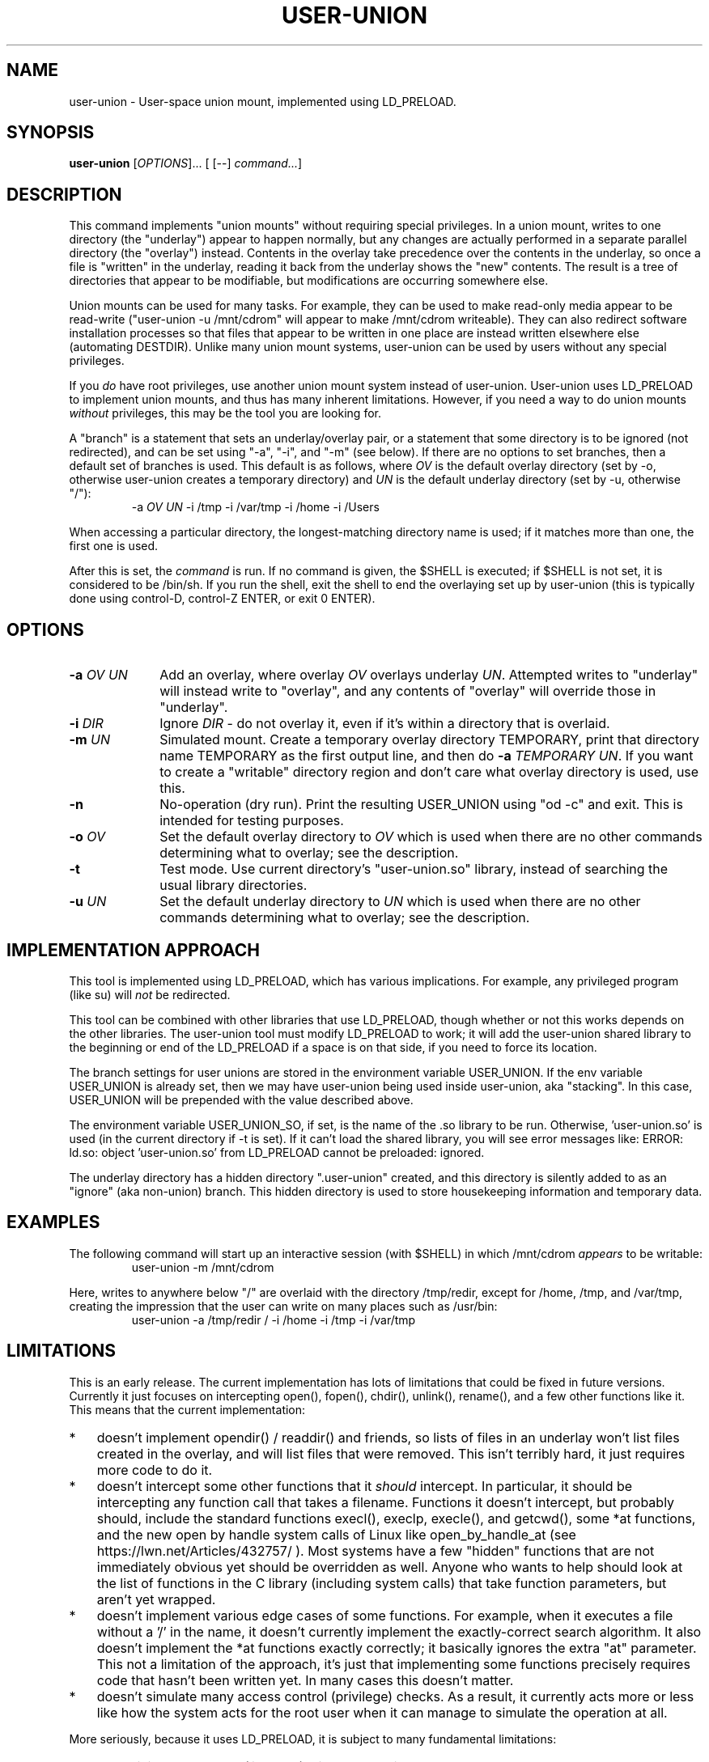 .\" 
.TH USER-UNION "1" "February 2011" "user-union" "User Commands"
.SH NAME
user-union \- User-space union mount, implemented using LD_PRELOAD.
.SH SYNOPSIS
.B user-union
[\fIOPTIONS\fR]... [ [--] \fIcommand...\fR]
.PP
.SH DESCRIPTION
.\" Add any additional description here
.PP
This command implements "union mounts" without requiring special privileges.
In a union mount, writes to one directory (the "underlay")
appear to happen normally, but any changes
are actually performed in a separate parallel directory (the "overlay")
instead.
Contents in the overlay take precedence over the contents
in the underlay, so once a file is "written" in the underlay, reading it
back from the underlay shows the "new" contents.
The result is a tree of directories that appear to be modifiable, but
modifications are occurring somewhere else.
.PP
Union mounts can be used for many tasks.
For example,
they can be used to make read-only media appear to be read-write
("user-union -u /mnt/cdrom" will appear to make /mnt/cdrom writeable).
They can also redirect software installation processes
so that files that appear to be written in one place
are instead written elsewhere else (automating DESTDIR).
Unlike many union mount systems, user-union can be used by users without
any special privileges.
.PP
If you \fIdo\fR have root privileges, use another union mount system instead
of user-union.
User-union uses LD_PRELOAD to implement union mounts, and thus has
many inherent limitations.
However, if you need a way to do union mounts \fIwithout\fR privileges,
this may be the tool you are looking for.
.PP
A "branch" is a statement that sets an underlay/overlay pair, or
a statement that some directory is to be ignored (not redirected),
and can be set using "-a", "-i", and "-m" (see below).
If there are no options to set branches,
then a default set of branches is used.
This default is as follows, where \fIOV\fR is the default overlay directory
(set by -o, otherwise user-union creates a temporary directory)
and \fIUN\fR is the default underlay directory
(set by -u, otherwise "/"):
.RS
.\" Use .nf (no fill)... .fi (fill) regions for examples.
.nf
  -a \fIOV\fP \fIUN\fP -i /tmp -i /var/tmp -i /home -i /Users
.fi
.RE
.PP
When accessing a particular directory, the longest-matching directory name
is used; if it matches more than one, the first one is used.
.PP
After this is set, the \fIcommand\fR is run.
If no command is given, the $SHELL is executed; if $SHELL is not set,
it is considered to be /bin/sh.
If you run the shell, exit the shell to end the overlaying set up
by user-union
(this is typically done using control-D, control-Z ENTER, or exit 0 ENTER).

.PP
.SH OPTIONS
.PP
.\" Mandatory arguments to long options are mandatory for short options too.
.TP 10
\fB\-a\fR \fIOV\fR \fIUN\fR
Add an overlay, where overlay \fIOV\fR overlays underlay \fIUN\fR.
Attempted writes to "underlay" will instead write to "overlay",
and any contents of "overlay" will override those in "underlay".

.TP
\fB-i\fR \fIDIR\fR
Ignore \fIDIR\fR - do not overlay it, even if it's within
a directory that is overlaid.

.TP
\fB-m\fR \fIUN\fR
Simulated mount.
Create a temporary overlay directory TEMPORARY,
print that directory name TEMPORARY as the first output line,
and then do \fB-a\fR \fITEMPORARY\fR \fIUN\fR.
If you want to create a "writable" directory region and don't
care what overlay directory is used, use this.

.TP
\fB-n\fR
No-operation (dry run).
Print the resulting USER_UNION using "od -c" and exit.
This is intended for testing purposes.

.TP
\fB-o\fR \fIOV\fR
Set the default overlay directory to \fIOV\fR which is used when there are
no other commands determining what to overlay; see the description.

.TP
\fB-t\fR
Test mode. Use current directory's "user-union.so" library,
instead of searching the usual library directories.

.TP
\fB-u\fR \fIUN\fR
Set the default underlay directory to \fIUN\fR which is used when there are
no other commands determining what to overlay; see the description.


.PP
.SH "IMPLEMENTATION APPROACH"
.PP
This tool is implemented using LD_PRELOAD, which has various implications.
For example, any privileged program (like su) will \fInot\fR
be redirected.

.PP
This tool can be combined with other libraries that use LD_PRELOAD, though
whether or not this works depends on the other libraries.
The user-union tool must modify LD_PRELOAD to work; it will add the
user-union shared library to the beginning or end of the LD_PRELOAD
if a space is on that side, if you need to force its location.

.PP
The branch settings for user unions are stored in the
environment variable USER_UNION.
If the env variable USER_UNION is already set, then we may have
user-union being used inside user-union, aka "stacking".  In this case,
USER_UNION will be prepended with the value described above.
.PP
The environment variable USER_UNION_SO, if set, is the
name of the .so library to be run.
Otherwise, 'user-union.so' is used (in the current directory if -t is set).
If it can't load the shared library, you will see error messages like:
ERROR: ld.so: object 'user-union.so' from LD_PRELOAD cannot be preloaded: ignored.
.PP
The underlay directory has a hidden directory ".user-union" created, and
this directory is silently added to as an "ignore" (aka non-union) branch.
This hidden directory is used to store housekeeping information and
temporary data.

.PP
.SH EXAMPLES
.PP
The following command will start up an interactive session (with $SHELL)
in which /mnt/cdrom \fIappears\fR to be writable:
.RS
.\" Use .nf (no fill)... .fi (fill) regions for examples.
.nf
 user-union -m /mnt/cdrom
.fi
.RE


.PP
Here, writes to anywhere below "/" are overlaid with the directory /tmp/redir,
except for /home, /tmp, and /var/tmp, creating the impression that the
user can write on many places such as /usr/bin:
.RS
.\" Use .nf (no fill)... .fi (fill) regions for examples.
.nf
 user-union -a /tmp/redir / -i /home -i /tmp -i /var/tmp
.fi
.RE


.PP
.SH LIMITATIONS
.PP
This is an early release.
The current implementation has lots of limitations that could be
fixed in future versions.
Currently it just focuses on intercepting open(), fopen(), chdir(),
unlink(), rename(), and a few other functions like it.
This means that the current implementation:
.TP 3
*
doesn't implement opendir() / readdir() and friends, so lists of files in
an underlay won't list files created in the overlay, and will list files that
were removed.
This isn't terribly hard, it just requires more code to do it.
.TP
*
doesn't intercept some other
functions that it \fIshould\fR intercept.
In particular, it should be intercepting any function call that takes
a filename.
Functions it doesn't intercept, but probably should,
include the standard functions
execl(), execlp, execle(), and getcwd(),
some *at functions,
and the new open by handle system calls of Linux
like open_by_handle_at (see https://lwn.net/Articles/432757/ ).
Most systems have a few "hidden" functions that are not immediately
obvious yet should be overridden as well.
Anyone who wants to help should look at the list of functions in the
C library (including system calls) that take function parameters, but
aren't yet wrapped.
.TP
*
doesn't implement various edge cases of some functions.
For example, when it executes a file without a '/' in the name,
it doesn't currently implement the exactly-correct search algorithm.
It also doesn't implement the *at functions exactly correctly; it
basically ignores the extra "at" parameter.
This not a limitation of the approach, it's just that implementing
some functions precisely requires code that hasn't been written yet.
In many cases this doesn't matter.
.TP
*
doesn't simulate many access control (privilege) checks.
As a result, it currently acts more or less like
how the system acts for the root user
when it can manage to simulate the operation at all.

.PP
More seriously, because it uses LD_PRELOAD, it is subject to
many fundamental limitations:
.TP 3
*
Any privileged program (like "su") will not be redirected.
.TP
*
A program that is statically linked can't be redirected by any
LD_PRELOAD based tool, including this one.
On most Linux-based systems
this isn't a problem, as very few programs are statically linked
to low-level libraries like the C library.
However, on some platforms (especially embedded systems)
a few important basic commands are statically
linked (such as cp, ln, and so on).
If this is your situation, you might be able to use the auto-destdir package
instead or in addition to user-union.
See run-redir(1) in the auto-destdir package, and
the run-redir-union(1) "-a" option, for more about doing this.
.TP
*
There will always be calls that it doesn't redirect,
so there will always be ways for
important information to be revealed.
.TP
*
The C library's internal calls often cannot be overridden, depending
on the specific implementation.
C libraries are themselves implemented by calling various other functions,
but depending on various circumstances these
interal calls may directly invoke various lower-level functions
instead of allowing these functions to be redirected.
In particular, the GNU C library's default installation makes it
impossible to redirect "internal" calls that are inside the GNU C library.
The user-union package tries to compensate by overriding many
additional functions, e.g., it overrides fopen() as well as open().
Nevertheless, on systems where the C library's internal calls cannot be
overridden the "union mount" abstraction is especially leaky.
GNU C library users can resolve this by
recompiling the GNU C library to enable redirection (using the
"--disable-hidden-plt" option) and then using that version of the C library.
For many users, recompiling their
C library just to do this kind of redirection is not a practical solution.
Even if your C library allows redirections of its internal functions
(e.g., you compiled the GNU C library with "--disable-hidden-plt"),
this kind of tool will always be a leaky abstraction.
.TP
*
There is the possibility that a change in the underlying C
library will end up causing serious problems in this library.
The fakeroot implementation had this problem and gave up this approach.
The author is aware of these issues, and has decided to do this anyway :-).
In particular, user-union implements an "override prefix"
and has been written in a way to resist this kind of problem,
which greatly reduces the impact of this potential problem.
.TP
*
Changing environment variables used by user-union could interfere with it.
In particular, changing LD_PRELOAD in a way that removes the shared object
user-union.so will disable user-union.
Changing the USER_UNION environment variable, which stores how to redirect
information, will also affect user-union, though in that case
presumably that's what you wanted to do.
The USER_UNION variable is only read on process startup, so any changes
to the variable can only affect other processes started up by the process.


.PP
.SH "SECURITY CONSIDERATIONS"
.PP
This program does not grant or require any special permissions.
It will make it \fIappear\fR that programs have special privileges,
but this is an illusion created by
saving and retrieving information in other locations.
Attempts to read files the user cannot read at all will still fail.
Attempts to write to special files (e.g., block devices) that the user
cannot write to will still fail as well.
Attempts to write files into privileged places
will only work, when they work, because the system
is actually writing somewhere else.
Running a setuid/setgid program disables the illusion, so
user-union cannot subvert setuid/setgid programs on a correctly-configured
system.
.PP
That said, this can become a security problem if a user uses it to
fool a root user into doing something they shouldn't
(e.g., typing their root password into something that captures it).
Administrators with root privileges
should continue to ensure they're talking to the real login program
before typing in their password
(this is known in the security field as having a "trusted path").
This would be true whether or not user-union existed.
.PP
If a system has a security mechanism that grants additional privileges
when certain programs are run, then the system must disable or ignore
LD_PRELOAD.
Systems that implement setuid/setgid typically do that, but if there
are other such mechanisms, those mechanisms must also disable or ignore
LD_PRELOAD.
If a system fails to do so, then it already has a vulnerability,
whether or not user-union is installed.
Again, user-union is not creating the vulnerability;
a system that fails to disable or ignore LD_PRELOAD in these cases
already has a vulnerability.

.PP
.SH AUTHOR
David A. Wheeler
.PP

.PP
.SH "REPORTING BUGS"
Report bugs to <dwheeler, at, dwheeler dot com>
See
http://www.dwheeler.com/user-union
for more information.

.PP
.SH COPYRIGHT
(C) 2011 David A. Wheeler.
User-union (the software and its documentation) are
released under the MIT license.
.br
This is free software: you are free to change and redistribute it.
There is NO WARRANTY, to the extent permitted by law.

.PP
.SH "SEE ALSO"
run-redir-union(1),
run-redir(1), make-redir(1), fakeroot(1).

